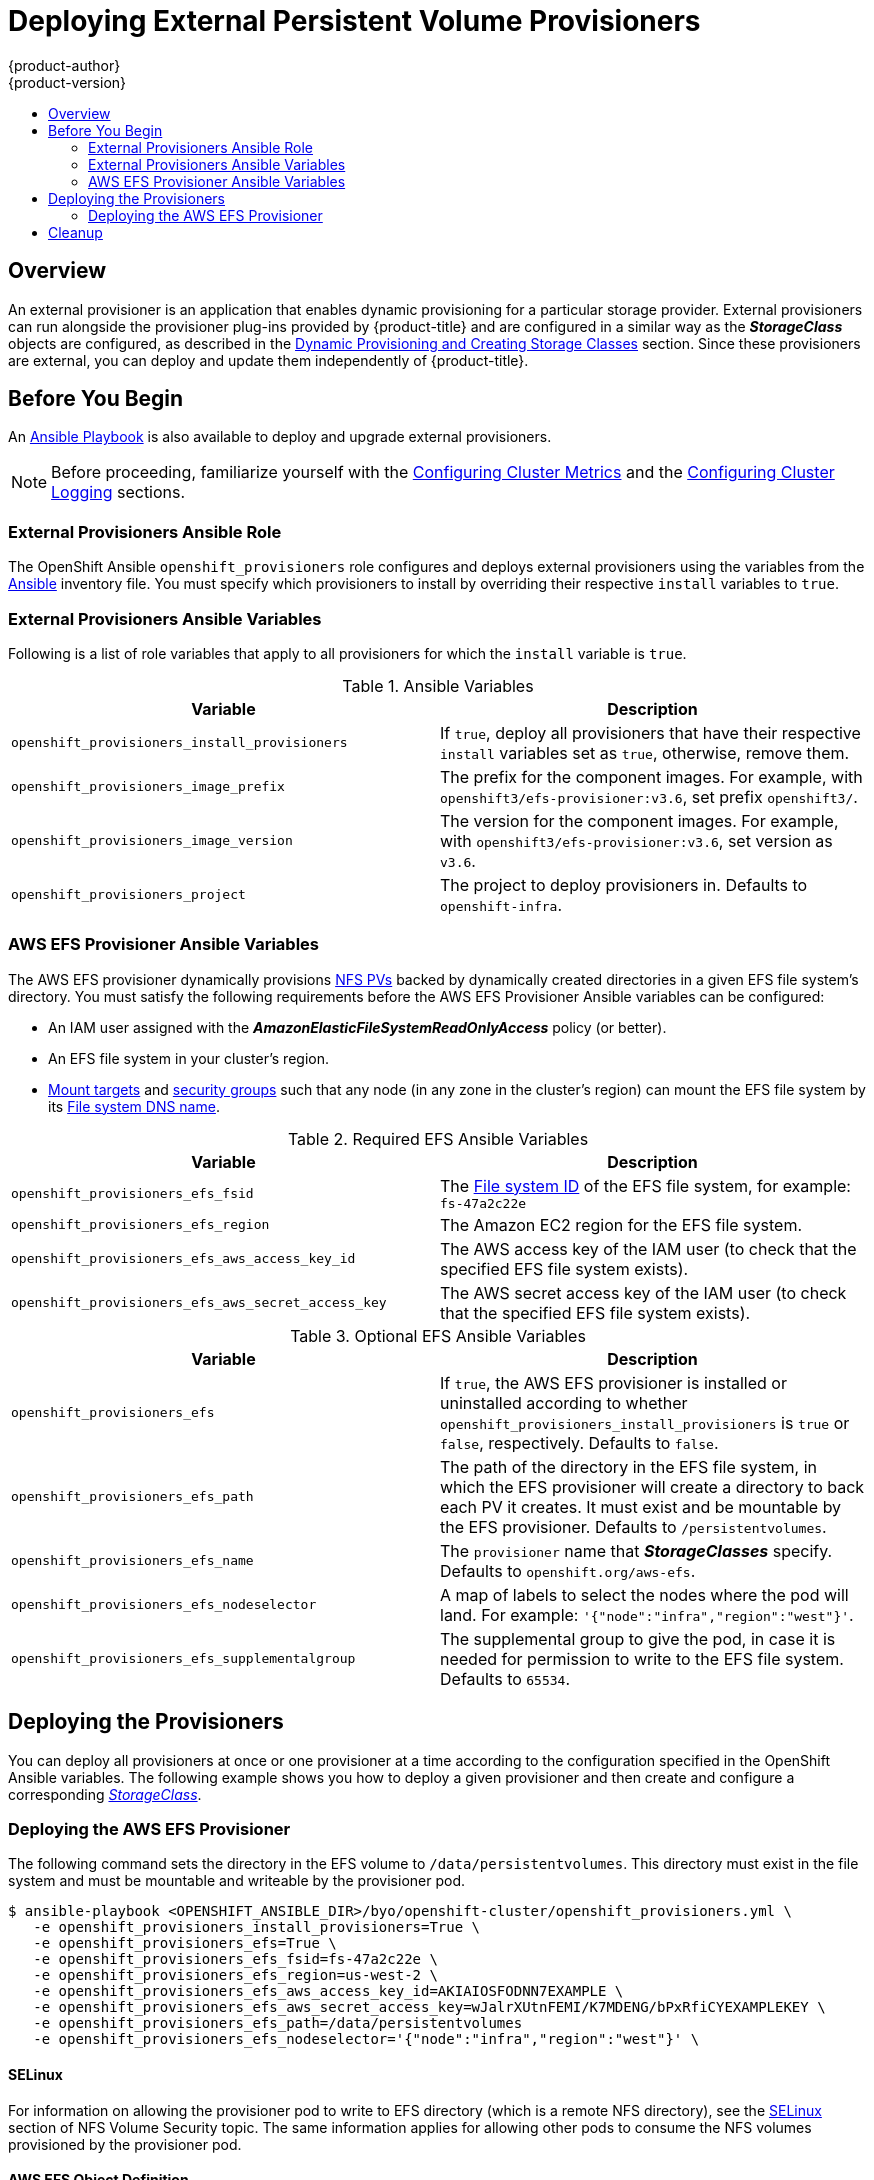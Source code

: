 [[install-config-provisioners]]
= Deploying External Persistent Volume Provisioners
{product-author}
{product-version}
:data-uri:
:icons:
:experimental:
:toc: macro
:toc-title:
:prewrap!:

toc::[]

== Overview

An external provisioner is an application that enables dynamic provisioning for
a particular storage provider. External provisioners can run alongside the
provisioner plug-ins provided by {product-title} and are configured in a similar
way as the *_StorageClass_* objects are configured, as described in the  xref:../install_config/persistent_storage/dynamically_provisioning_pvs.adoc#install-config-persistent-storage-dynamically-provisioning-pvs[Dynamic Provisioning and Creating Storage Classes] section.
Since these provisioners are external, you can deploy and update them
independently of {product-title}.

[[provisioners-before-you-begin]]
== Before You Begin
An link:https://github.com/openshift/openshift-ansible/blob/master/playbooks/byo/openshift-cluster/openshift_provisioners.yml[Ansible Playbook] is also available to deploy and upgrade external provisioners.

[NOTE]
====
Before proceeding, familiarize yourself with the
xref:../install_config/install/advanced_install.adoc#advanced-install-cluster-metrics[Configuring Cluster Metrics] and the xref:../install_config/install/advanced_install.adoc#advanced-install-cluster-logging[Configuring Cluster Logging] sections.
====

[[provisioners-ansible-role]]
=== External Provisioners Ansible Role

The OpenShift Ansible `openshift_provisioners` role configures and deploys
external provisioners using the variables from the
xref:../install_config/install/advanced_install.adoc#configuring-ansible[Ansible]
inventory file. You must specify which provisioners to install by overriding
their respective `install` variables to `true`.

[[provisioners-ansible-variables]]
=== External Provisioners Ansible Variables

Following is a list of role variables that apply to all provisioners for
which the `install` variable is `true`.

.Ansible Variables
[options="header"]
|===

|Variable |Description

|`openshift_provisioners_install_provisioners`
|If `true`, deploy all provisioners that have their respective `install` variables set as `true`, otherwise, remove them.

|`openshift_provisioners_image_prefix`
|The prefix for the component images. For example, with
`openshift3/efs-provisioner:v3.6`, set prefix `openshift3/`.

|`openshift_provisioners_image_version`
|The version for the component images. For example, with
`openshift3/efs-provisioner:v3.6`, set version as `v3.6`.

|`openshift_provisioners_project`
|The project to deploy provisioners in. Defaults to `openshift-infra`.

|===

[[provisioners-efs-ansible-variables]]
=== AWS EFS Provisioner Ansible Variables

The AWS EFS provisioner dynamically provisions
xref:../install_config/persistent_storage/persistent_storage_nfs.adoc#install-config-persistent-storage-persistent-storage-nfs[NFS PVs]
backed by dynamically created directories in a given EFS file system's
directory. You must satisfy the following requirements before the AWS EFS
Provisioner Ansible variables can be configured:

* An IAM user assigned with the *_AmazonElasticFileSystemReadOnlyAccess_* policy (or better).
* An EFS file system in your cluster's region.
* link:http://docs.aws.amazon.com/efs/latest/ug/accessing-fs.html[Mount targets] and link:http://docs.aws.amazon.com/efs/latest/ug/accessing-fs-create-security-groups.html[security groups] such that any node (in any zone in the cluster's region) can mount the EFS file system by its link:http://docs.aws.amazon.com/efs/latest/ug/mounting-fs-mount-cmd-dns-name.html[File system DNS name].

.Required EFS Ansible Variables
[options="header"]
|===

|Variable |Description

|`openshift_provisioners_efs_fsid`
|The link:http://docs.aws.amazon.com/efs/latest/ug/gs-step-two-create-efs-resources.html[File system ID] of the EFS file system, for example: `fs-47a2c22e`

|`openshift_provisioners_efs_region` |The Amazon EC2 region for the EFS file
system.

|`openshift_provisioners_efs_aws_access_key_id` |The AWS access key of the IAM
user (to check that the specified EFS file system exists).

|`openshift_provisioners_efs_aws_secret_access_key` |The AWS secret access key
of the IAM user (to check that the specified EFS file system exists).

|===

.Optional EFS Ansible Variables
[options="header"]
|===

|Variable |Description

|`openshift_provisioners_efs` | If `true`, the AWS EFS provisioner is installed
or uninstalled according to whether
`openshift_provisioners_install_provisioners` is `true` or `false`,
respectively. Defaults to `false`.

|`openshift_provisioners_efs_path` | The path of the directory in the EFS file
system, in which the EFS provisioner will create a directory to back each PV it
creates. It must exist and be mountable by the EFS provisioner. Defaults to
`/persistentvolumes`.

|`openshift_provisioners_efs_name` | The `provisioner` name that
*_StorageClasses_* specify. Defaults to `openshift.org/aws-efs`.

|`openshift_provisioners_efs_nodeselector` | A map of labels to select the nodes
where the pod will land. For example: `'{"node":"infra","region":"west"}'`.

|`openshift_provisioners_efs_supplementalgroup` | The supplemental group to give
the pod, in case it is needed for permission to write to the EFS file system.
Defaults to `65534`.

|===

[[deploying-the-provisioners]]
== Deploying the Provisioners

You can deploy all provisioners at once or one provisioner at a time according
to the configuration specified in the OpenShift Ansible variables. The following
example shows you how to deploy a given provisioner and then create and
configure a corresponding xref:../install_config/persistent_storage/dynamically_provisioning_pvs.adoc#install-config-persistent-storage-dynamically-provisioning-pvs[_StorageClass_].

[[deploying-the-aws-efs-provisioner]]
=== Deploying the AWS EFS Provisioner
The following command sets the directory in the EFS volume to
`/data/persistentvolumes`. This directory must exist in the file system and must
be mountable and writeable by the provisioner pod.

----
$ ansible-playbook <OPENSHIFT_ANSIBLE_DIR>/byo/openshift-cluster/openshift_provisioners.yml \
   -e openshift_provisioners_install_provisioners=True \
   -e openshift_provisioners_efs=True \
   -e openshift_provisioners_efs_fsid=fs-47a2c22e \
   -e openshift_provisioners_efs_region=us-west-2 \
   -e openshift_provisioners_efs_aws_access_key_id=AKIAIOSFODNN7EXAMPLE \
   -e openshift_provisioners_efs_aws_secret_access_key=wJalrXUtnFEMI/K7MDENG/bPxRfiCYEXAMPLEKEY \
   -e openshift_provisioners_efs_path=/data/persistentvolumes
   -e openshift_provisioners_efs_nodeselector='{"node":"infra","region":"west"}' \
----

[[nfs-selinux]]
==== SELinux
For information on allowing the provisioner pod to write to EFS directory (which is a remote NFS directory), see the xref:../install_config/persistent_storage/persistent_storage_nfs.adoc#nfs-selinux[SELinux] section of NFS Volume Security topic. The same information applies for allowing other pods to consume the NFS volumes provisioned by the provisioner pod.

[[aws-efs]]
==== AWS EFS Object Definition

.aws-efs-storageclass.yaml

[source,yaml]
----
kind: StorageClass
apiVersion: storage.k8s.io/v1beta1
metadata:
  name: slow
provisioner: openshift.org/aws-efs <1>
parameters:
  gidMin: "40000" <2>
  gidMax: "50000" <3>
----

<1> Set this value same as the value of `openshift_provisioners_efs_name`
variable, which defaults to `openshift.org/aws-efs`.
<2> The minimum value of
GID range for the *_StorageClass_*. (Optional)
<3> The maximum value of GID
range for the *_StorageClass_*. (Optional)

Each dynamically provisioned volume's corresponding NFS directory is assigned a
unique GID owner from the range `gidMin`-`gidMax`. If it is not specified,
`gidMin` defaults to `2000` and `gidMax` defaults to `2147483647`. Any pod that
consumes a provisioned volume via a claim automatically runs with the needed GID
as a supplemental group and is able to read & write to the volume. Other
mounters that do not have the supplemental group (and are not running as root)
will not be able to read or write to the volume. For more information on using
the supplemental groups to manage NFS access, see the xref:../install_config/persistent_storage/persistent_storage_nfs.adoc#nfs-supplemental-groups[Group IDs] section of NFS Volume Security topic.

[[provisioners-cleanup]]
== Cleanup

You can remove everything deployed by the OpenShift Ansible `openshift_provisioners` role
by running the following command:

----
$ ansible-playbook <OPENSHIFT_ANSIBLE_DIR>/byo/openshift-cluster/openshift_provisioners.yml \
   -e openshift_provisioners_install_provisioners=False
----
